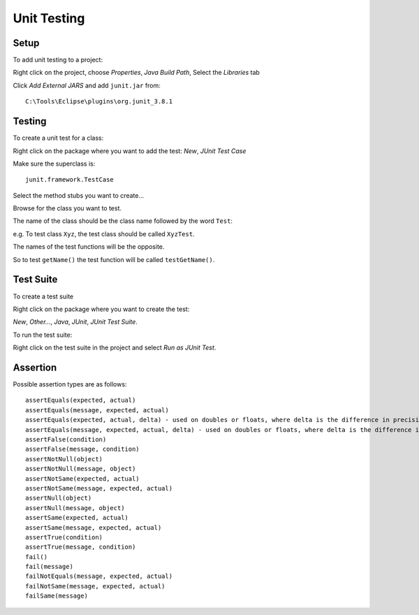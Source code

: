 Unit Testing
************

Setup
=====

To add unit testing to a project:

Right click on the project, choose *Properties*, *Java Build Path*, Select the
*Libraries* tab

Click *Add External JARS* and add ``junit.jar`` from:

::

  C:\Tools\Eclipse\plugins\org.junit_3.8.1

Testing
=======

To create a unit test for a class:

Right click on the package where you want to add the test: *New*,
*JUnit Test Case*

Make sure the superclass is:

::

  junit.framework.TestCase

Select the method stubs you want to create...

Browse for the class you want to test.

The name of the class should be the class name followed by the word ``Test``:

e.g. To test class ``Xyz``, the test class should be called ``XyzTest``.

The names of the test functions will be the opposite.

So to test ``getName()`` the test function will be called ``testGetName()``.

Test Suite
==========

To create a test suite

Right click on the package where you want to create the test:

*New*, *Other...*, *Java*, *JUnit*, *JUnit Test Suite*.

To run the test suite:

Right click on the test suite in the project and select *Run as JUnit Test*.

Assertion
=========

Possible assertion types are as follows:

::

  assertEquals(expected, actual)
  assertEquals(message, expected, actual)
  assertEquals(expected, actual, delta) - used on doubles or floats, where delta is the difference in precision
  assertEquals(message, expected, actual, delta) - used on doubles or floats, where delta is the difference in precision
  assertFalse(condition)
  assertFalse(message, condition)
  assertNotNull(object)
  assertNotNull(message, object)
  assertNotSame(expected, actual)
  assertNotSame(message, expected, actual)
  assertNull(object)
  assertNull(message, object)
  assertSame(expected, actual)
  assertSame(message, expected, actual)
  assertTrue(condition)
  assertTrue(message, condition)
  fail()
  fail(message)
  failNotEquals(message, expected, actual)
  failNotSame(message, expected, actual)
  failSame(message)

